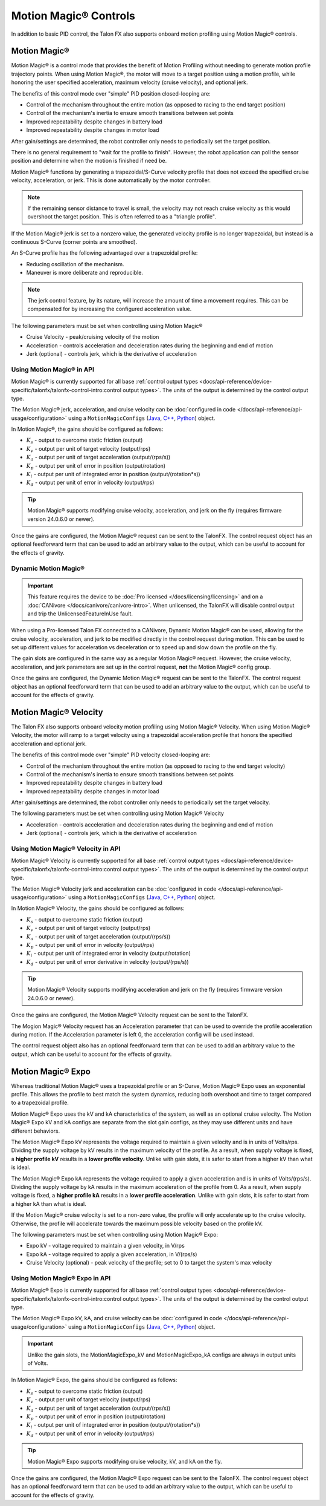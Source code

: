 Motion Magic® Controls
======================

In addition to basic PID control, the Talon FX also supports onboard motion profiling using Motion Magic® controls.

Motion Magic®
-------------

Motion Magic® is a control mode that provides the benefit of Motion Profiling without needing to generate motion profile trajectory points. When using Motion Magic®, the motor will move to a target position using a motion profile, while honoring the user specified acceleration, maximum velocity (cruise velocity), and optional jerk.

The benefits of this control mode over "simple" PID position closed-looping are:

- Control of the mechanism throughout the entire motion (as opposed to racing to the end target position)
- Control of the mechanism's inertia to ensure smooth transitions between set points
- Improved repeatability despite changes in battery load
- Improved repeatability despite changes in motor load

After gain/settings are determined, the robot controller only needs to periodically set the target position.

There is no general requirement to "wait for the profile to finish". However, the robot application can poll the sensor position and determine when the motion is finished if need be.

Motion Magic® functions by generating a trapezoidal/S-Curve velocity profile that does not exceed the specified cruise velocity, acceleration, or jerk. This is done automatically by the motor controller.

.. note:: If the remaining sensor distance to travel is small, the velocity may not reach cruise velocity as this would overshoot the target position. This is often referred to as a "triangle profile".

.. image:: images/trapezoidal-profile.png
   :alt: Trapezoidal graph that showcases target cruise velocity and current velocity

If the Motion Magic® jerk is set to a nonzero value, the generated velocity profile is no longer trapezoidal, but instead is a continuous S-Curve (corner points are smoothed).

An S-Curve profile has the following advantaged over a trapezoidal profile:

- Reducing oscillation of the mechanism.
- Maneuver is more deliberate and reproducible.

.. note:: The jerk control feature, by its nature, will increase the amount of time a movement requires. This can be compensated for by increasing the configured acceleration value.

.. image:: images/s-curve-graph.png
   :alt: Graph showing velocity and position using s-curve profile

The following parameters must be set when controlling using Motion Magic®

- Cruise Velocity - peak/cruising velocity of the motion
- Acceleration - controls acceleration and deceleration rates during the beginning and end of motion
- Jerk (optional) - controls jerk, which is the derivative of acceleration

Using Motion Magic® in API
^^^^^^^^^^^^^^^^^^^^^^^^^^

Motion Magic® is currently supported for all base :ref:`control output types <docs/api-reference/device-specific/talonfx/talonfx-control-intro:control output types>`. The units of the output is determined by the control output type.

The Motion Magic® jerk, acceleration, and cruise velocity can be :doc:`configured in code </docs/api-reference/api-usage/configuration>` using a ``MotionMagicConfigs`` (`Java <https://api.ctr-electronics.com/phoenix6/release/java/com/ctre/phoenix6/configs/MotionMagicConfigs.html>`__, `C++ <https://api.ctr-electronics.com/phoenix6/release/cpp/classctre_1_1phoenix6_1_1configs_1_1_motion_magic_configs.html>`__, `Python <https://api.ctr-electronics.com/phoenix6/release/python/autoapi/phoenix6/configs/config_groups/index.html#phoenix6.configs.config_groups.MotionMagicConfigs>`__) object.

In Motion Magic®, the gains should be configured as follows:

- :math:`K_s` - output to overcome static friction (output)
- :math:`K_v` - output per unit of target velocity (output/rps)
- :math:`K_a` - output per unit of target acceleration (output/(rps/s))
- :math:`K_p` - output per unit of error in position (output/rotation)
- :math:`K_i` - output per unit of integrated error in position (output/(rotation*s))
- :math:`K_d` - output per unit of error in velocity (output/rps)

.. tab-set::

   .. tab-item:: Java
      :sync: Java

      .. code-block:: java

         // in init function
         var talonFXConfigs = new TalonFXConfiguration();

         // set slot 0 gains
         var slot0Configs = talonFXConfigs.Slot0;
         slot0Configs.kS = 0.25; // Add 0.25 V output to overcome static friction
         slot0Configs.kV = 0.12; // A velocity target of 1 rps results in 0.12 V output
         slot0Configs.kA = 0.01; // An acceleration of 1 rps/s requires 0.01 V output
         slot0Configs.kP = 4.8; // A position error of 2.5 rotations results in 12 V output
         slot0Configs.kI = 0; // no output for integrated error
         slot0Configs.kD = 0.1; // A velocity error of 1 rps results in 0.1 V output

         // set Motion Magic settings
         var motionMagicConfigs = talonFXConfigs.MotionMagic;
         motionMagicConfigs.MotionMagicCruiseVelocity = 80; // Target cruise velocity of 80 rps
         motionMagicConfigs.MotionMagicAcceleration = 160; // Target acceleration of 160 rps/s (0.5 seconds)
         motionMagicConfigs.MotionMagicJerk = 1600; // Target jerk of 1600 rps/s/s (0.1 seconds)

         m_talonFX.getConfigurator().apply(talonFXConfigs);

   .. tab-item:: C++
      :sync: C++

      .. code-block:: cpp

         // in init function
         configs::TalonFXConfiguration talonFXConfigs{};

         // set slot 0 gains
         auto& slot0Configs = talonFXConfigs.Slot0;
         slot0Configs.kS = 0.25; // Add 0.25 V output to overcome static friction
         slot0Configs.kV = 0.12; // A velocity target of 1 rps results in 0.12 V output
         slot0Configs.kA = 0.01; // An acceleration of 1 rps/s requires 0.01 V output
         slot0Configs.kP = 4.8; // A position error of 2.5 rotations results in 12 V output
         slot0Configs.kI = 0; // no output for integrated error
         slot0Configs.kD = 0.1; // A velocity error of 1 rps results in 0.1 V output

         // set Motion Magic settings
         auto& motionMagicConfigs = talonFXConfigs.MotionMagic;
         motionMagicConfigs.MotionMagicCruiseVelocity = 80; // Target cruise velocity of 80 rps
         motionMagicConfigs.MotionMagicAcceleration = 160; // Target acceleration of 160 rps/s (0.5 seconds)
         motionMagicConfigs.MotionMagicJerk = 1600; // Target jerk of 1600 rps/s/s (0.1 seconds)

         m_talonFX.GetConfigurator().Apply(talonFXConfigs);

   .. tab-item:: Python
      :sync: python

      .. code-block:: python

         # in init function
         talonfx_configs = configs.TalonFXConfiguration()

         # set slot 0 gains
         slot0_configs = talonfx_configs.slot0
         slot0_configs.k_s = 0.25 # Add 0.25 V output to overcome static friction
         slot0_configs.k_v = 0.12 # A velocity target of 1 rps results in 0.12 V output
         slot0_configs.k_a = 0.01 # An acceleration of 1 rps/s requires 0.01 V output
         slot0_configs.k_p = 4.8 # A position error of 2.5 rotations results in 12 V output
         slot0_configs.k_i = 0 # no output for integrated error
         slot0_configs.k_d = 0.1 # A velocity error of 1 rps results in 0.1 V output

         # set Motion Magic settings
         motion_magic_configs = talonfx_configs.motion_magic
         motion_magic_configs.motion_magic_cruise_velocity = 80 # Target cruise velocity of 80 rps
         motion_magic_configs.motion_magic_acceleration = 160 # Target acceleration of 160 rps/s (0.5 seconds)
         motion_magic_configs.motion_magic_jerk = 1600 # Target jerk of 1600 rps/s/s (0.1 seconds)

         self.talonfx.configurator.apply(talonfx_configs)

.. tip:: Motion Magic® supports modifying cruise velocity, acceleration, and jerk on the fly (requires firmware version 24.0.6.0 or newer).

Once the gains are configured, the Motion Magic® request can be sent to the TalonFX. The control request object has an optional feedforward term that can be used to add an arbitrary value to the output, which can be useful to account for the effects of gravity.

.. tab-set::

   .. tab-item:: Java
      :sync: Java

      .. code-block:: java

         // create a Motion Magic request, voltage output
         final MotionMagicVoltage m_request = new MotionMagicVoltage(0);

         // set target position to 100 rotations
         m_talonFX.setControl(m_request.withPosition(100));

   .. tab-item:: C++
      :sync: C++

      .. code-block:: cpp

         // create a Motion Magic request, voltage output
         controls::MotionMagicVoltage m_request{0_tr};

         // set target position to 100 rotations
         m_talonFX.SetControl(m_request.WithPosition(100_tr));

   .. tab-item:: Python
      :sync: python

      .. code-block:: python

         # create a Motion Magic request, voltage output
         self.request = controls.MotionMagicVoltage(0)

         # set target position to 100 rotations
         self.talonfx.set_control(self.request.with_position(100))

Dynamic Motion Magic®
^^^^^^^^^^^^^^^^^^^^^

.. important:: This feature requires the device to be :doc:`Pro licensed </docs/licensing/licensing>` and on a :doc:`CANivore </docs/canivore/canivore-intro>`. When unlicensed, the TalonFX will disable control output and trip the UnlicensedFeatureInUse fault.

When using a Pro-licensed Talon FX connected to a CANivore, Dynamic Motion Magic® can be used, allowing for the cruise velocity, acceleration, and jerk to be modified directly in the control request during motion. This can be used to set up different values for acceleration vs deceleration or to speed up and slow down the profile on the fly.

The gain slots are configured in the same way as a regular Motion Magic® request. However, the cruise velocity, acceleration, and jerk parameters are set up in the control request, **not** the Motion Magic® config group.

Once the gains are configured, the Dynamic Motion Magic® request can be sent to the TalonFX. The control request object has an optional feedforward term that can be used to add an arbitrary value to the output, which can be useful to account for the effects of gravity.

.. tab-set::

   .. tab-item:: Java
      :sync: Java

      .. code-block:: java

         // create a Dynamic Motion Magic request, voltage output
         // default velocity of 80 rps, acceleration of 400 rot/s^2, and jerk of 4000 rot/s^3
         final DynamicMotionMagicVoltage m_request =
            new DynamicMotionMagicVoltage(0, 80, 400, 4000);

         if (m_joy.getAButton()) {
            // while the joystick A button is held, use a slower profile
            m_request.Velocity = 40; // rps
            m_request.Acceleration = 80; // rot/s^2
            m_request.Jerk = 400; // rot/s^3
         } else {
            // otherwise use a faster profile
            m_request.Velocity = 80; // rps
            m_request.Acceleration = 400; // rot/s^2
            m_request.Jerk = 4000; // rot/s^3
         }

         // set target position to 100 rotations
         m_talonFX.setControl(m_request.withPosition(100));

   .. tab-item:: C++
      :sync: C++

      .. code-block:: cpp

         // create a Dynamic Motion Magic request, voltage output
         // default velocity of 80 rps, acceleration of 400 rot/s^2, and jerk of 4000 rot/s^3
         controls::DynamicMotionMagicVoltage m_request{
            0_tr, 80_tps, 400_tr_per_s_sq, 4000_tr_per_s_cu};

         if (m_joy.GetAButton()) {
            // while the joystick A button is held, use a slower profile
            m_request.Velocity = 40_tps;
            m_request.Acceleration = 80_tr_per_s_sq;
            m_request.Jerk = 400_tr_per_s_cu;
         } else {
            // otherwise use a faster profile
            m_request.Velocity = 80_tps;
            m_request.Acceleration = 400_tr_per_s_sq;
            m_request.Jerk = 4000_tr_per_s_cu;
         }

         // set target position to 100 rotations
         m_talonFX.SetControl(m_request.WithPosition(100_tr));

   .. tab-item:: Python
      :sync: python

      .. code-block:: python

         # create a Dynamic Motion Magic request, voltage output
         # default velocity of 80 rps, acceleration of 400 rot/s^2, and jerk of 4000 rot/s^3
         self.request = controls.DynamicMotionMagicVoltage(0, 80, 400, 4000)

         if self.joy.getAButton():
            # while the joystick A button is held, use a slower profile
            self.request.velocity = 40 # rps
            self.request.acceleration = 80 # rot/s^2
            self.request.jerk = 400 # rot/s^3
         else:
            # otherwise use a faster profile
            self.request.velocity = 80 # rps
            self.request.acceleration = 400 # rot/s^2
            self.request.jerk = 4000 # rot/s^3

         # set target position to 100 rotations
         self.talonfx.set_control(self.request.with_position(100))

Motion Magic® Velocity
----------------------

The Talon FX also supports onboard velocity motion profiling using Motion Magic® Velocity. When using Motion Magic® Velocity, the motor will ramp to a target velocity using a trapezoidal acceleration profile that honors the specified acceleration and optional jerk.

The benefits of this control mode over "simple" PID velocity closed-looping are:

- Control of the mechanism throughout the entire motion (as opposed to racing to the end target velocity)
- Control of the mechanism's inertia to ensure smooth transitions between set points
- Improved repeatability despite changes in battery load
- Improved repeatability despite changes in motor load

After gain/settings are determined, the robot controller only needs to periodically set the target velocity.

.. image:: images/trapezoidal-vel-profile.png
   :alt: Graph that showcases the trapezoidal profile velocity and acceleration setpoints.

The following parameters must be set when controlling using Motion Magic® Velocity

- Acceleration - controls acceleration and deceleration rates during the beginning and end of motion
- Jerk (optional) - controls jerk, which is the derivative of acceleration

Using Motion Magic® Velocity in API
^^^^^^^^^^^^^^^^^^^^^^^^^^^^^^^^^^^

Motion Magic® Velocity is currently supported for all base :ref:`control output types <docs/api-reference/device-specific/talonfx/talonfx-control-intro:control output types>`. The units of the output is determined by the control output type.

The Motion Magic® Velocity jerk and acceleration can be :doc:`configured in code </docs/api-reference/api-usage/configuration>` using a ``MotionMagicConfigs`` (`Java <https://api.ctr-electronics.com/phoenix6/release/java/com/ctre/phoenix6/configs/MotionMagicConfigs.html>`__, `C++ <https://api.ctr-electronics.com/phoenix6/release/cpp/classctre_1_1phoenix6_1_1configs_1_1_motion_magic_configs.html>`__, `Python <https://api.ctr-electronics.com/phoenix6/release/python/autoapi/phoenix6/configs/config_groups/index.html#phoenix6.configs.config_groups.MotionMagicConfigs>`__) object.

In Motion Magic® Velocity, the gains should be configured as follows:

- :math:`K_s` - output to overcome static friction (output)
- :math:`K_v` - output per unit of target velocity (output/rps)
- :math:`K_a` - output per unit of target acceleration (output/(rps/s))
- :math:`K_p` - output per unit of error in velocity (output/rps)
- :math:`K_i` - output per unit of integrated error in velocity (output/rotation)
- :math:`K_d` - output per unit of error derivative in velocity (output/(rps/s))

.. tab-set::

   .. tab-item:: Java
      :sync: Java

      .. code-block:: java

         // in init function
         var talonFXConfigs = new TalonFXConfiguration();

         // set slot 0 gains
         var slot0Configs = talonFXConfigs.Slot0;
         slot0Configs.kS = 0.25; // Add 0.25 V output to overcome static friction
         slot0Configs.kV = 0.12; // A velocity target of 1 rps results in 0.12 V output
         slot0Configs.kA = 0.01; // An acceleration of 1 rps/s requires 0.01 V output
         slot0Configs.kP = 0.11; // An error of 1 rps results in 0.11 V output
         slot0Configs.kI = 0; // no output for integrated error
         slot0Configs.kD = 0; // no output for error derivative

         // set Motion Magic Velocity settings
         var motionMagicConfigs = talonFXConfigs.MotionMagic;
         motionMagicConfigs.MotionMagicAcceleration = 400; // Target acceleration of 400 rps/s (0.25 seconds to max)
         motionMagicConfigs.MotionMagicJerk = 4000; // Target jerk of 4000 rps/s/s (0.1 seconds)

         m_talonFX.getConfigurator().apply(talonFXConfigs);

   .. tab-item:: C++
      :sync: C++

      .. code-block:: cpp

         // in init function
         configs::TalonFXConfiguration talonFXConfigs{};

         // set slot 0 gains
         auto& slot0Configs = talonFXConfigs.Slot0;
         slot0Configs.kS = 0.25; // Add 0.25 V output to overcome static friction
         slot0Configs.kV = 0.12; // A velocity target of 1 rps results in 0.12 V output
         slot0Configs.kA = 0.01; // An acceleration of 1 rps/s requires 0.01 V output
         slot0Configs.kP = 0.11; // An error of 1 rps results in 0.11 V output
         slot0Configs.kI = 0; // no output for integrated error
         slot0Configs.kD = 0; // no output for error derivative

         // set Motion Magic Velocity settings
         auto& motionMagicConfigs = talonFXConfigs.MotionMagic;
         motionMagicConfigs.MotionMagicAcceleration = 400; // Target acceleration of 400 rps/s (0.25 seconds to max)
         motionMagicConfigs.MotionMagicJerk = 4000; // Target jerk of 4000 rps/s/s (0.1 seconds)

         m_talonFX.GetConfigurator().Apply(talonFXConfigs);

   .. tab-item:: Python
      :sync: python

      .. code-block:: python

         # in init function
         talonfx_configs = configs.TalonFXConfiguration()

         # set slot 0 gains
         slot0_configs = talonfx_configs.slot0
         slot0_configs.k_s = 0.25 # Add 0.25 V output to overcome static friction
         slot0_configs.k_v = 0.12 # A velocity target of 1 rps results in 0.12 V output
         slot0_configs.k_a = 0.01 # An acceleration of 1 rps/s requires 0.01 V output
         slot0_configs.k_p = 0.11 # An error of 1 rps results in 0.11 V output
         slot0_configs.k_i = 0 # no output for integrated error
         slot0_configs.k_d = 0 # no output for error derivative

         # set Motion Magic Velocity settings
         motion_magic_configs = talonfx_configs.motion_magic
         motion_magic_configs.motion_magic_acceleration = 400 # Target acceleration of 400 rps/s (0.25 seconds to max)
         motion_magic_configs.motion_magic_jerk = 4000 # Target jerk of 4000 rps/s/s (0.1 seconds)

         self.talonfx.configurator.apply(talonfx_configs)

.. tip:: Motion Magic® Velocity supports modifying acceleration and jerk on the fly (requires firmware version 24.0.6.0 or newer).

Once the gains are configured, the Motion Magic® Velocity request can be sent to the TalonFX.

The Mogion Magic® Velocity request has an Acceleration parameter that can be used to override the profile acceleration during motion. If the Acceleration parameter is left 0, the acceleration config will be used instead.

The control request object also has an optional feedforward term that can be used to add an arbitrary value to the output, which can be useful to account for the effects of gravity.

.. tab-set::

   .. tab-item:: Java
      :sync: Java

      .. code-block:: java

         // create a Motion Magic Velocity request, voltage output
         final MotionMagicVelocityVoltage m_request = new MotionMagicVelocityVoltage(0);

         if (m_joy.getAButton()) {
            // while the joystick A button is held, use a slower acceleration
            m_request.Acceleration = 100; // rot/s^2
         } else {
            // otherwise, fall back to the config
            m_request.Acceleration = 0;
         }

         // set target velocity to 80 rps
         m_talonFX.setControl(m_request.withVelocity(80));

   .. tab-item:: C++
      :sync: C++

      .. code-block:: cpp

         // create a Motion Magic Velocity request, voltage output
         controls::MotionMagicVelocityVoltage m_request{0_tps};

         if (m_joy.GetAButton()) {
            // while the joystick A button is held, use a slower acceleration
            m_request.Acceleration = 100_tr_per_s_sq;
         } else {
            // otherwise, fall back to the config
            m_request.Acceleration = 0_tr_per_s_sq;
         }

         // set target velocity to 80 rps
         m_talonFX.SetControl(m_request.WithVelocity(80_tps));

   .. tab-item:: Python
      :sync: python

      .. code-block:: python

         # create a Motion Magic Velocity request, voltage output
         self.request = controls.MotionMagicVelocityVoltage(0)

         if self.joy.getAButton():
            # while the joystick A button is held, use a slower acceleration
            self.request.acceleration = 100 # rot/s^2
         else:
            # otherwise, fall back to the config
            self.request.acceleration = 0

         # set target velocity to 80 rps
         self.talonfx.set_control(self.request.with_velocity(80))

Motion Magic® Expo
------------------

Whereas traditional Motion Magic® uses a trapezoidal profile or an S-Curve, Motion Magic® Expo uses an exponential profile. This allows the profile to best match the system dynamics, reducing both overshoot and time to target compared to a trapezoidal profile.

.. image:: images/exponential-profile.png
   :alt: Graph that showcases the exponential profile position and velocity setpoints.

Motion Magic® Expo uses the kV and kA characteristics of the system, as well as an optional cruise velocity. The Motion Magic® Expo kV and kA configs are separate from the slot gain configs, as they may use different units and have different behaviors.

The Motion Magic® Expo kV represents the voltage required to maintain a given velocity and is in units of Volts/rps. Dividing the supply voltage by kV results in the maximum velocity of the profile. As a result, when supply voltage is fixed, a **higher profile kV** results in a **lower profile velocity**. Unlike with gain slots, it is safer to start from a higher kV than what is ideal.

The Motion Magic® Expo kA represents the voltage required to apply a given acceleration and is in units of Volts/(rps/s). Dividing the supply voltage by kA results in the maximum acceleration of the profile from 0. As a result, when supply voltage is fixed, a **higher profile kA** results in a **lower profile acceleration**. Unlike with gain slots, it is safer to start from a higher kA than what is ideal.

If the Motion Magic® cruise velocity is set to a non-zero value, the profile will only accelerate up to the cruise velocity. Otherwise, the profile will accelerate towards the maximum possible velocity based on the profile kV.

The following parameters must be set when controlling using Motion Magic® Expo:

- Expo kV - voltage required to maintain a given velocity, in V/rps
- Expo kA - voltage required to apply a given acceleration, in V/(rps/s)
- Cruise Velocity (optional) - peak velocity of the profile; set to 0 to target the system's max velocity

Using Motion Magic® Expo in API
^^^^^^^^^^^^^^^^^^^^^^^^^^^^^^^

Motion Magic® Expo is currently supported for all base :ref:`control output types <docs/api-reference/device-specific/talonfx/talonfx-control-intro:control output types>`. The units of the output is determined by the control output type.

The Motion Magic® Expo kV, kA, and cruise velocity can be :doc:`configured in code </docs/api-reference/api-usage/configuration>` using a ``MotionMagicConfigs`` (`Java <https://api.ctr-electronics.com/phoenix6/release/java/com/ctre/phoenix6/configs/MotionMagicConfigs.html>`__, `C++ <https://api.ctr-electronics.com/phoenix6/release/cpp/classctre_1_1phoenix6_1_1configs_1_1_motion_magic_configs.html>`__, `Python <https://api.ctr-electronics.com/phoenix6/release/python/autoapi/phoenix6/configs/config_groups/index.html#phoenix6.configs.config_groups.MotionMagicConfigs>`__) object.

.. important:: Unlike the gain slots, the MotionMagicExpo_kV and MotionMagicExpo_kA configs are always in output units of Volts.

In Motion Magic® Expo, the gains should be configured as follows:

- :math:`K_s` - output to overcome static friction (output)
- :math:`K_v` - output per unit of target velocity (output/rps)
- :math:`K_a` - output per unit of target acceleration (output/(rps/s))
- :math:`K_p` - output per unit of error in position (output/rotation)
- :math:`K_i` - output per unit of integrated error in position (output/(rotation*s))
- :math:`K_d` - output per unit of error in velocity (output/rps)

.. tab-set::

   .. tab-item:: Java
      :sync: Java

      .. code-block:: java

         // in init function
         var talonFXConfigs = new TalonFXConfiguration();

         // set slot 0 gains
         var slot0Configs = talonFXConfigs.Slot0;
         slot0Configs.kS = 0.25; // Add 0.25 V output to overcome static friction
         slot0Configs.kV = 0.12; // A velocity target of 1 rps results in 0.12 V output
         slot0Configs.kA = 0.01; // An acceleration of 1 rps/s requires 0.01 V output
         slot0Configs.kP = 4.8; // A position error of 2.5 rotations results in 12 V output
         slot0Configs.kI = 0; // no output for integrated error
         slot0Configs.kD = 0.1; // A velocity error of 1 rps results in 0.1 V output

         // set Motion Magic Expo settings
         var motionMagicConfigs = talonFXConfigs.MotionMagic;
         motionMagicConfigs.MotionMagicCruiseVelocity = 0; // Unlimited cruise velocity
         motionMagicConfigs.MotionMagicExpo_kV = 0.12; // kV is around 0.12 V/rps
         motionMagicConfigs.MotionMagicExpo_kA = 0.1; // Use a slower kA of 0.1 V/(rps/s)

         m_talonFX.getConfigurator().apply(talonFXConfigs);

   .. tab-item:: C++
      :sync: C++

      .. code-block:: cpp

         // in init function
         configs::TalonFXConfiguration talonFXConfigs{};

         // set slot 0 gains
         auto& slot0Configs = talonFXConfigs.Slot0;
         slot0Configs.kS = 0.25; // Add 0.25 V output to overcome static friction
         slot0Configs.kV = 0.12; // A velocity target of 1 rps results in 0.12 V output
         slot0Configs.kA = 0.01; // An acceleration of 1 rps/s requires 0.01 V output
         slot0Configs.kP = 4.8; // A position error of 2.5 rotations results in 12 V output
         slot0Configs.kI = 0; // no output for integrated error
         slot0Configs.kD = 0.1; // A velocity error of 1 rps results in 0.1 V output

         // set Motion Magic Expo settings
         auto& motionMagicConfigs = talonFXConfigs.MotionMagic;
         motionMagicConfigs.MotionMagicCruiseVelocity = 0; // Unlimited cruise velocity
         motionMagicConfigs.MotionMagicExpo_kV = 0.12; // kV is around 0.12 V/rps
         motionMagicConfigs.MotionMagicExpo_kA = 0.1; // Use a slower kA of 0.1 V/(rps/s)

         m_talonFX.GetConfigurator().Apply(talonFXConfigs);

   .. tab-item:: Python
      :sync: python

      .. code-block:: python

         # in init function
         talonfx_configs = configs.TalonFXConfiguration()

         # set slot 0 gains
         slot0_configs = talonfx_configs.slot0
         slot0_configs.k_s = 0.25 # Add 0.25 V output to overcome static friction
         slot0_configs.k_v = 0.12 # A velocity target of 1 rps results in 0.12 V output
         slot0_configs.k_a = 0.01 # An acceleration of 1 rps/s requires 0.01 V output
         slot0_configs.k_p = 4.8 # A position error of 2.5 rotations results in 12 V output
         slot0_configs.k_i = 0 # no output for integrated error
         slot0_configs.k_d = 0.1 # A velocity error of 1 rps results in 0.1 V output

         # set Motion Magic Expo settings
         motion_magic_configs = talonfx_configs.motion_magic
         motion_magic_configs.motion_magic_cruise_velocity = 0 # Unlimited cruise velocity
         motion_magic_configs.motion_magic_expo_k_v = 0.12 # kV is around 0.12 V/rps
         motion_magic_configs.motion_magic_expo_k_a = 0.1 # Use a slower kA of 0.1 V/(rps/s)

         self.talonfx.configurator.apply(talonfx_configs)

.. tip:: Motion Magic® Expo supports modifying cruise velocity, kV, and kA on the fly.

Once the gains are configured, the Motion Magic® Expo request can be sent to the TalonFX. The control request object has an optional feedforward term that can be used to add an arbitrary value to the output, which can be useful to account for the effects of gravity.

.. tab-set::

   .. tab-item:: Java
      :sync: Java

      .. code-block:: java

         // create a Motion Magic Expo request, voltage output
         final MotionMagicExpoVoltage m_request = new MotionMagicExpoVoltage(0)

         // set target position to 100 rotations
         m_talonFX.setControl(m_request.withPosition(100));

   .. tab-item:: C++
      :sync: C++

      .. code-block:: cpp

         // create a Motion Magic Expo request, voltage output
         controls::MotionMagicExpoVoltage m_request{0_tr}

         // set target position to 100 rotations
         m_talonFX.SetControl(m_request.WithPosition(100_tr));

   .. tab-item:: Python
      :sync: python

      .. code-block:: python

         # create a Motion Magic Expo request, voltage output
         self.request = controls.MotionMagicExpoVoltage(0)

         # set target position to 100 rotations
         self.talonfx.set_control(self.request.with_position(100))
